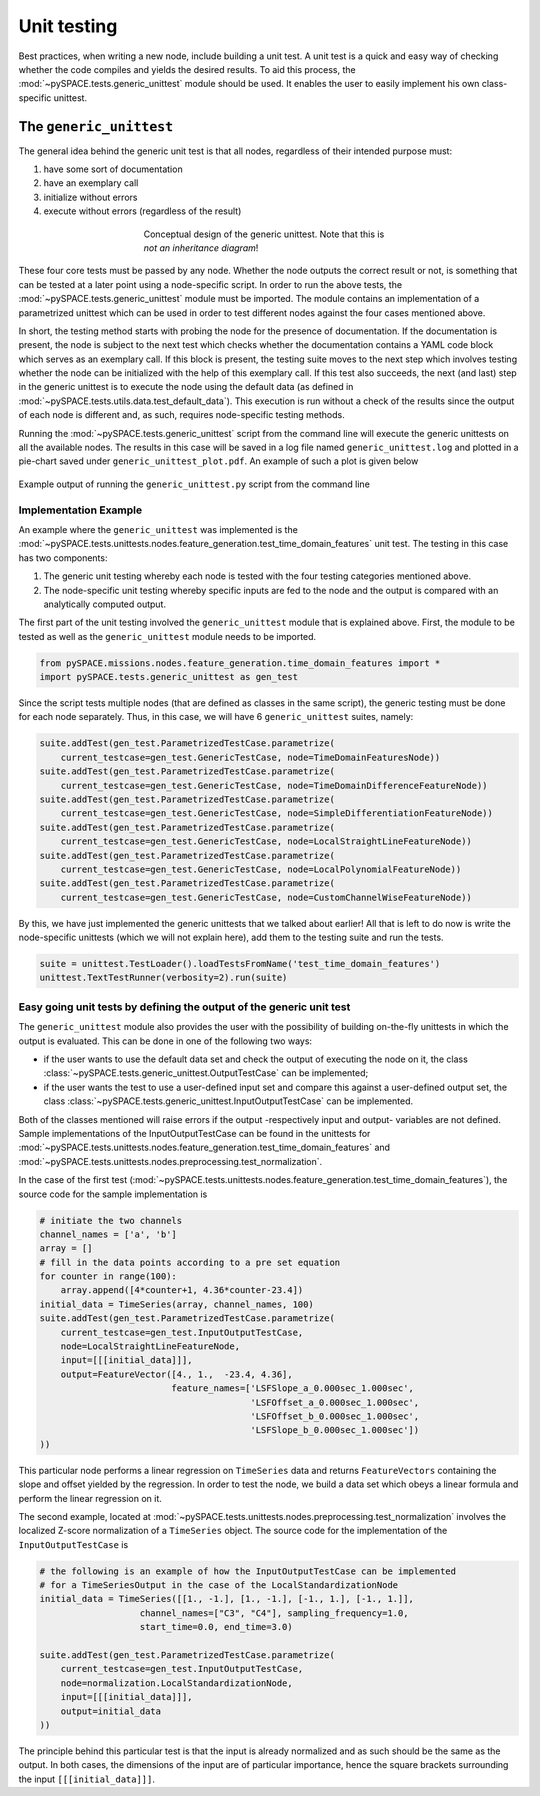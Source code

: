 .. _tutorial_unittesting:

Unit testing
************

Best practices, when writing a new node, include building a unit test.
A unit test is a quick and easy way of checking whether the code compiles
and yields the desired results. To aid this process, the
:mod:`~pySPACE.tests.generic_unittest` module should be used.
It enables the user to easily implement his own class-specific unittest.


The ``generic_unittest``
========================

The general idea behind the generic unit test is that all nodes,
regardless of their intended purpose must:

1. have some sort of documentation
2. have an exemplary call
3. initialize without errors
4. execute without errors (regardless of the result)

.. figure:: ../graphics/parametrized.png
   :align: center
   :figwidth: 400 px
   :width: 600 px

   Conceptual design of the generic unittest.
   Note that this is *not an inheritance diagram*!


These four core tests must be passed by any node. Whether the node outputs
the correct result or not, is something that can be tested at a later point
using a node-specific script. In order to run the above tests, the
:mod:`~pySPACE.tests.generic_unittest` module must be imported. The module
contains an implementation of a parametrized unittest which can be used in order
to test different nodes against the four cases mentioned above.

In short, the testing method starts with probing the node for the presence of
documentation. If the documentation is present, the node is subject to the next
test which checks whether the documentation contains a YAML code block which
serves as an exemplary call. If this block is present, the testing suite moves
to the next step which involves testing whether the node can be initialized
with the help of this exemplary call.
If this test also succeeds, the next (and last) step in the generic unittest
is to execute the node using the default data (as defined in
:mod:`~pySPACE.tests.utils.data.test_default_data`).
This execution is run without a check of the results since the output of each
node is different and, as such, requires node-specific testing methods.

Running the :mod:`~pySPACE.tests.generic_unittest` script from the command line
will execute the generic unittests on all the available nodes. The results in
this case will be saved in a log file named ``generic_unittest.log`` and
plotted in a pie-chart saved under ``generic_unittest_plot.pdf``.
An example of such a plot is given below

.. figure:: ../graphics/generic_unittest_plot.png
   :align: center
   :figwidth: 800 px
   :width: 800

   Example output of running the ``generic_unittest.py`` script from the command line


Implementation Example
----------------------

An example where the ``generic_unittest`` was implemented is the
:mod:`~pySPACE.tests.unittests.nodes.feature_generation.test_time_domain_features`
unit test. The testing in this case has two components:

1. The generic unit testing whereby each node is tested with the four testing
   categories mentioned above.
2. The node-specific unit testing whereby specific inputs are fed to the node
   and the output is compared with an analytically computed output.

The first part of the unit testing involved the ``generic_unittest`` module
that is explained above. First, the module to be tested as well as the
``generic_unittest`` module needs to be imported.

.. code-block:: python

    from pySPACE.missions.nodes.feature_generation.time_domain_features import *
    import pySPACE.tests.generic_unittest as gen_test

Since the script tests multiple nodes (that are defined as classes in the same
script), the generic testing must be done for each node separately.
Thus, in this case, we will have 6 ``generic_unittest`` suites, namely:

.. code-block:: python

    suite.addTest(gen_test.ParametrizedTestCase.parametrize(
        current_testcase=gen_test.GenericTestCase, node=TimeDomainFeaturesNode))
    suite.addTest(gen_test.ParametrizedTestCase.parametrize(
        current_testcase=gen_test.GenericTestCase, node=TimeDomainDifferenceFeatureNode))
    suite.addTest(gen_test.ParametrizedTestCase.parametrize(
        current_testcase=gen_test.GenericTestCase, node=SimpleDifferentiationFeatureNode))
    suite.addTest(gen_test.ParametrizedTestCase.parametrize(
        current_testcase=gen_test.GenericTestCase, node=LocalStraightLineFeatureNode))
    suite.addTest(gen_test.ParametrizedTestCase.parametrize(
        current_testcase=gen_test.GenericTestCase, node=LocalPolynomialFeatureNode))
    suite.addTest(gen_test.ParametrizedTestCase.parametrize(
        current_testcase=gen_test.GenericTestCase, node=CustomChannelWiseFeatureNode))

By this, we have just implemented the generic unittests that we talked about
earlier! All that is left to do now is write the node-specific unittests
(which we will not explain here), add them to the testing suite and run the tests.

.. code-block:: python

    suite = unittest.TestLoader().loadTestsFromName('test_time_domain_features')
    unittest.TextTestRunner(verbosity=2).run(suite)


Easy going unit tests by defining the output of the generic unit test
---------------------------------------------------------------------

The ``generic_unittest`` module also provides the user with the possibility of
building on-the-fly unittests in which the output is evaluated.
This can be done in one of the following two ways:

- if the user wants to use the default data set and check the output of
  executing the node on it, the class
  :class:`~pySPACE.tests.generic_unittest.OutputTestCase` can be implemented;
- if the user wants the test to use a user-defined input set and compare this
  against a user-defined output set, the class
  :class:`~pySPACE.tests.generic_unittest.InputOutputTestCase`
  can be implemented.

Both of the classes mentioned will raise errors if the output
-respectively input and output- variables are not defined.
Sample implementations of the InputOutputTestCase can be found in the
unittests for
:mod:`~pySPACE.tests.unittests.nodes.feature_generation.test_time_domain_features`
and :mod:`~pySPACE.tests.unittests.nodes.preprocessing.test_normalization`.

In the case of the first test
(:mod:`~pySPACE.tests.unittests.nodes.feature_generation.test_time_domain_features`),
the source code for the sample implementation is

.. code-block:: python
    
    # initiate the two channels
    channel_names = ['a', 'b']
    array = []
    # fill in the data points according to a pre set equation
    for counter in range(100):
        array.append([4*counter+1, 4.36*counter-23.4])
    initial_data = TimeSeries(array, channel_names, 100)
    suite.addTest(gen_test.ParametrizedTestCase.parametrize(
        current_testcase=gen_test.InputOutputTestCase,
        node=LocalStraightLineFeatureNode,
        input=[[[initial_data]]],
        output=FeatureVector([4., 1.,  -23.4, 4.36],
                             feature_names=['LSFSlope_a_0.000sec_1.000sec',
                                            'LSFOffset_a_0.000sec_1.000sec',
                                            'LSFOffset_b_0.000sec_1.000sec',
                                            'LSFSlope_b_0.000sec_1.000sec'])
    ))
  
This particular node performs a linear regression on ``TimeSeries`` data
and returns ``FeatureVectors`` containing the slope and offset yielded by the
regression. In order to test the node, we build a data set which obeys a
linear formula and perform the linear regression on it.


The second example, located at
:mod:`~pySPACE.tests.unittests.nodes.preprocessing.test_normalization`
involves the localized Z-score normalization of a ``TimeSeries`` object.
The source code for the implementation of the ``InputOutputTestCase`` is

.. code-block:: python

    # the following is an example of how the InputOutputTestCase can be implemented
    # for a TimeSeriesOutput in the case of the LocalStandardizationNode
    initial_data = TimeSeries([[1., -1.], [1., -1.], [-1., 1.], [-1., 1.]],
                       channel_names=["C3", "C4"], sampling_frequency=1.0,
                       start_time=0.0, end_time=3.0)

    suite.addTest(gen_test.ParametrizedTestCase.parametrize(
        current_testcase=gen_test.InputOutputTestCase,
        node=normalization.LocalStandardizationNode,
        input=[[[initial_data]]],
        output=initial_data
    ))

The principle behind this particular test is that the input is already
normalized and as such should be the same as the output.
In both cases, the dimensions of the input are of particular importance,
hence the square brackets surrounding the input ``[[[initial_data]]]``.
